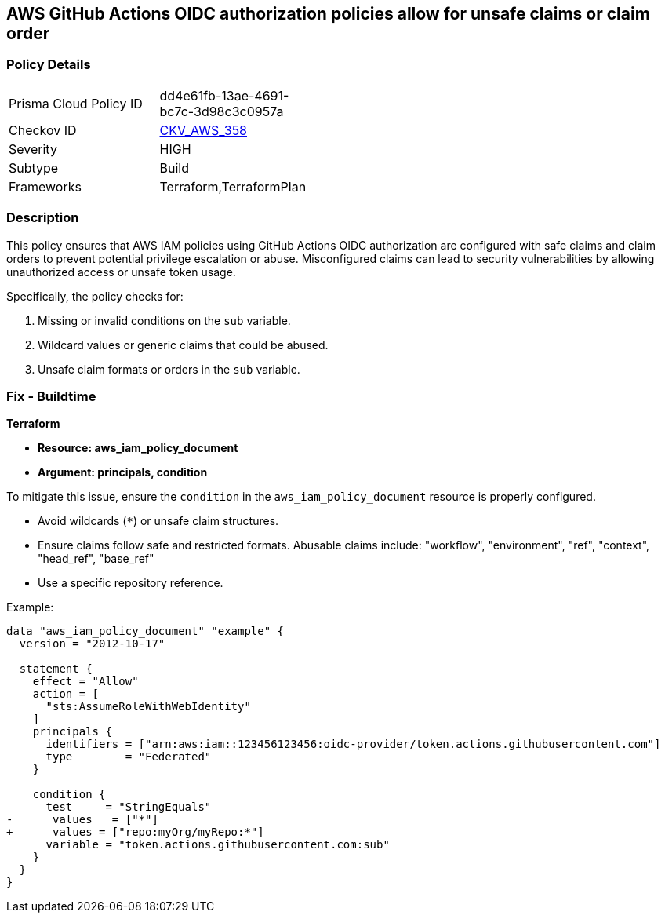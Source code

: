 == AWS GitHub Actions OIDC authorization policies allow for unsafe claims or claim order


=== Policy Details 

[width=45%]
[cols="1,1"]
|=== 
|Prisma Cloud Policy ID 
| dd4e61fb-13ae-4691-bc7c-3d98c3c0957a

|Checkov ID 
| https://github.com/bridgecrewio/checkov/tree/main/checkov/terraform/checks/data/aws/GithubActionsOIDCTrustPolicy.py[CKV_AWS_358]

|Severity
|HIGH

|Subtype
|Build

|Frameworks
|Terraform,TerraformPlan

|=== 



=== Description 


This policy ensures that AWS IAM policies using GitHub Actions OIDC authorization are configured with safe claims and claim orders to prevent potential privilege escalation or abuse. Misconfigured claims can lead to security vulnerabilities by allowing unauthorized access or unsafe token usage.

Specifically, the policy checks for:

1. Missing or invalid conditions on the `sub` variable.
2. Wildcard values or generic claims that could be abused.
3. Unsafe claim formats or orders in the `sub` variable.


=== Fix - Buildtime


*Terraform* 


* *Resource: aws_iam_policy_document*
* *Argument: principals, condition* 

To mitigate this issue, ensure the `condition` in the `aws_iam_policy_document` resource is properly configured.

- Avoid wildcards (`*`) or unsafe claim structures.
- Ensure claims follow safe and restricted formats. Abusable claims include: "workflow", "environment", "ref", "context", "head_ref", "base_ref"
- Use a specific repository reference.

Example:

[source,go]
----
data "aws_iam_policy_document" "example" {
  version = "2012-10-17"

  statement {
    effect = "Allow"
    action = [
      "sts:AssumeRoleWithWebIdentity"
    ]
    principals {
      identifiers = ["arn:aws:iam::123456123456:oidc-provider/token.actions.githubusercontent.com"]
      type        = "Federated"
    }

    condition {
      test     = "StringEquals"
-      values   = ["*"]
+      values = ["repo:myOrg/myRepo:*"]
      variable = "token.actions.githubusercontent.com:sub"
    }
  }
}
----

